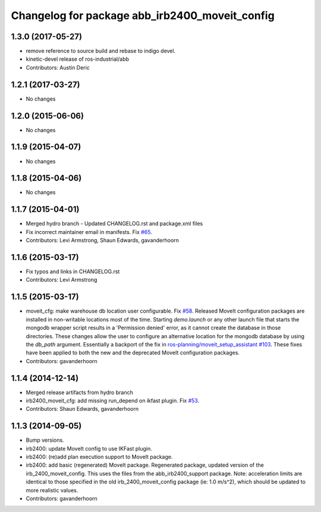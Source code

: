 ^^^^^^^^^^^^^^^^^^^^^^^^^^^^^^^^^^^^^^^^^^^^^^^
Changelog for package abb_irb2400_moveit_config
^^^^^^^^^^^^^^^^^^^^^^^^^^^^^^^^^^^^^^^^^^^^^^^

1.3.0 (2017-05-27)
------------------
* remove reference to source build and rebase to indigo devel.
* kinetic-devel release of ros-industrial/abb
* Contributors: Austin Deric

1.2.1 (2017-03-27)
------------------
* No changes

1.2.0 (2015-06-06)
------------------
* No changes

1.1.9 (2015-04-07)
------------------
* No changes

1.1.8 (2015-04-06)
------------------
* No changes

1.1.7 (2015-04-01)
------------------
* Merged hydro branch
  - Updated CHANGELOG.rst and package.xml files
* Fix incorrect maintainer email in manifests. Fix `#65 <https://github.com/Levi-Armstrong/abb/issues/65>`_.
* Contributors: Levi Armstrong, Shaun Edwards, gavanderhoorn

1.1.6 (2015-03-17)
------------------
* Fix typos and links in CHANGELOG.rst
* Contributors: Levi Armstrong

1.1.5 (2015-03-17)
------------------
* moveit_cfg: make warehouse db location user configurable.
  Fix `#58 <https://github.com/ros-industrial/abb/issues/58>`_.
  Released MoveIt configuration packages are installed in non-writable
  locations most of the time. Starting `demo.launch` or any other launch
  file that starts the mongodb wrapper script results in a 'Permission
  denied' error, as it cannot create the database in those directories.
  These changes allow the user to configure an alternative location
  for the mongodb database by using the `db_path` argument.
  Essentially a backport of the fix in `ros-planning/moveit_setup_assistant
  #103 <https://github.com/ros-planning/moveit_setup_assistant/issues/103>`_.
  These fixes have been applied to both the new and the deprecated MoveIt
  configuration packages.
* Contributors: gavanderhoorn

1.1.4 (2014-12-14)
------------------
* Merged release artifacts from hydro branch
* irb2400_moveit_cfg: add missing run_depend on ikfast plugin. Fix `#53 <https://github.com/ros-industrial/abb/issues/53>`_.
* Contributors: Shaun Edwards, gavanderhoorn

1.1.3 (2014-09-05)
------------------
* Bump versions.
* irb2400: update MoveIt config to use IKFast plugin.
* irb2400: (re)add plan execution support to MoveIt package.
* irb2400: add basic (regenerated) MoveIt package.
  Regenerated package, updated version of the irb_2400_moveit_config.
  This uses the files from the abb_irb2400_support package.
  Note: acceleration limits are identical to those specified in the
  old irb_2400_moveit_config package (ie: 1.0 m/s^2), which should
  be updated to more realistic values.
* Contributors: gavanderhoorn
